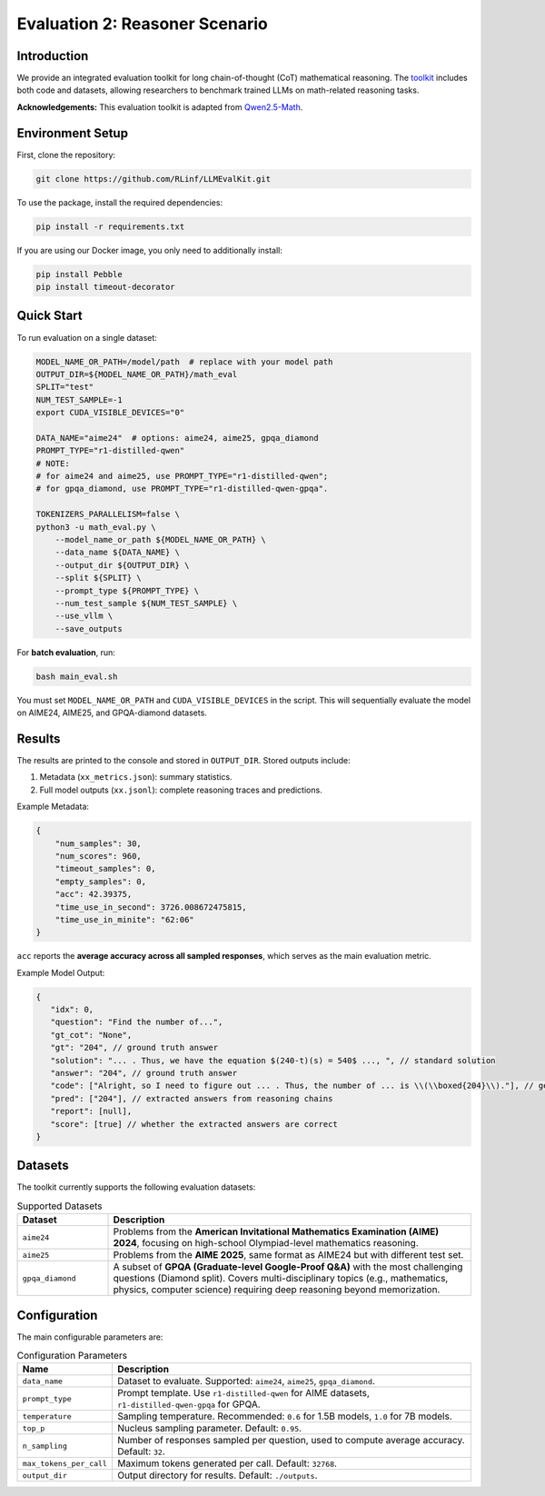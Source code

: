 Evaluation 2: Reasoner Scenario
=================================

Introduction
------------
We provide an integrated evaluation toolkit for long chain-of-thought (CoT) mathematical reasoning.  
The `toolkit <https://github.com/RLinf/LLMEvalKit>`_ includes both code and datasets, allowing researchers to benchmark trained LLMs on math-related reasoning tasks.  

**Acknowledgements:** This evaluation toolkit is adapted from `Qwen2.5-Math <https://github.com/QwenLM/Qwen2.5-Math>`_.

Environment Setup
-----------------
First, clone the repository:

.. code-block:: bash

   git clone https://github.com/RLinf/LLMEvalKit.git 

To use the package, install the required dependencies:

.. code-block:: bash

   pip install -r requirements.txt 

If you are using our Docker image, you only need to additionally install:

.. code-block:: bash

   pip install Pebble
   pip install timeout-decorator

Quick Start
-----------
To run evaluation on a single dataset:

.. code-block:: bash

   MODEL_NAME_OR_PATH=/model/path  # replace with your model path
   OUTPUT_DIR=${MODEL_NAME_OR_PATH}/math_eval
   SPLIT="test"
   NUM_TEST_SAMPLE=-1
   export CUDA_VISIBLE_DEVICES="0"

   DATA_NAME="aime24"  # options: aime24, aime25, gpqa_diamond
   PROMPT_TYPE="r1-distilled-qwen"
   # NOTE:
   # for aime24 and aime25, use PROMPT_TYPE="r1-distilled-qwen";
   # for gpqa_diamond, use PROMPT_TYPE="r1-distilled-qwen-gpqa".

   TOKENIZERS_PARALLELISM=false \
   python3 -u math_eval.py \
       --model_name_or_path ${MODEL_NAME_OR_PATH} \
       --data_name ${DATA_NAME} \
       --output_dir ${OUTPUT_DIR} \
       --split ${SPLIT} \
       --prompt_type ${PROMPT_TYPE} \
       --num_test_sample ${NUM_TEST_SAMPLE} \
       --use_vllm \
       --save_outputs

For **batch evaluation**, run:

.. code-block:: bash

   bash main_eval.sh

You must set ``MODEL_NAME_OR_PATH`` and ``CUDA_VISIBLE_DEVICES`` in the script.  
This will sequentially evaluate the model on AIME24, AIME25, and GPQA-diamond datasets.  

Results
-------
The results are printed to the console and stored in ``OUTPUT_DIR``.  
Stored outputs include:

1. Metadata (``xx_metrics.json``): summary statistics.  
2. Full model outputs (``xx.jsonl``): complete reasoning traces and predictions.  

Example Metadata:

.. code-block:: javascript

   {
       "num_samples": 30,
       "num_scores": 960,
       "timeout_samples": 0,
       "empty_samples": 0,
       "acc": 42.39375,
       "time_use_in_second": 3726.008672475815,
       "time_use_in_minite": "62:06"
   }

``acc`` reports the **average accuracy across all sampled responses**, which serves as the main evaluation metric.  

Example Model Output:

.. code-block:: javascript

   {
      "idx": 0, 
      "question": "Find the number of...", 
      "gt_cot": "None", 
      "gt": "204", // ground truth answer
      "solution": "... . Thus, we have the equation $(240-t)(s) = 540$ ..., ", // standard solution
      "answer": "204", // ground truth answer
      "code": ["Alright, so I need to figure out ... . Thus, the number of ... is \\(\\boxed{204}\\)."], // generated reasoning chains
      "pred": ["204"], // extracted answers from reasoning chains
      "report": [null], 
      "score": [true] // whether the extracted answers are correct
   }

Datasets
--------
The toolkit currently supports the following evaluation datasets:

.. list-table:: Supported Datasets
   :header-rows: 1
   :widths: 20 80

   * - Dataset
     - Description
   * - ``aime24``
     - Problems from the **American Invitational Mathematics Examination (AIME) 2024**, focusing on high-school Olympiad-level mathematics reasoning.
   * - ``aime25``
     - Problems from the **AIME 2025**, same format as AIME24 but with different test set.
   * - ``gpqa_diamond``
     - A subset of **GPQA (Graduate-level Google-Proof Q&A)** with the most challenging questions (Diamond split). Covers multi-disciplinary topics (e.g., mathematics, physics, computer science) requiring deep reasoning beyond memorization.

Configuration
-------------
The main configurable parameters are:

.. list-table:: Configuration Parameters
   :header-rows: 1
   :widths: 20 80

   * - Name
     - Description
   * - ``data_name``
     - Dataset to evaluate. Supported: ``aime24``, ``aime25``, ``gpqa_diamond``.
   * - ``prompt_type``
     - Prompt template. Use ``r1-distilled-qwen`` for AIME datasets, ``r1-distilled-qwen-gpqa`` for GPQA.
   * - ``temperature``
     - Sampling temperature. Recommended: ``0.6`` for 1.5B models, ``1.0`` for 7B models.
   * - ``top_p``
     - Nucleus sampling parameter. Default: ``0.95``.
   * - ``n_sampling``
     - Number of responses sampled per question, used to compute average accuracy. Default: ``32``.
   * - ``max_tokens_per_call``
     - Maximum tokens generated per call. Default: ``32768``.
   * - ``output_dir``
     - Output directory for results. Default: ``./outputs``.


